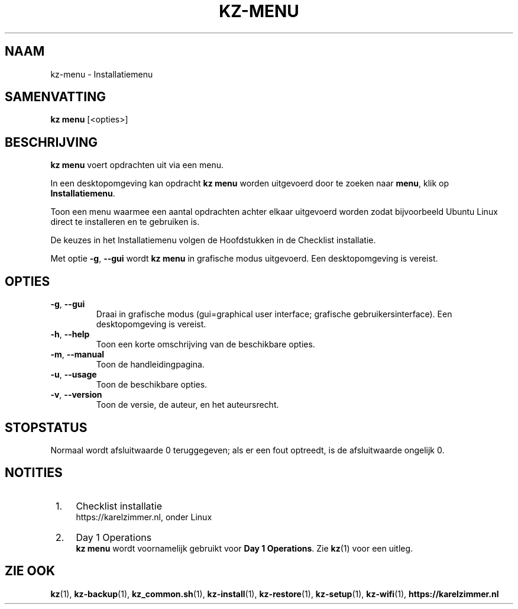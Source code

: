 .\"############################################################################
.\"# SPDX-FileComment: Man page for kz-menu (Dutch)
.\"#
.\"# SPDX-FileCopyrightText: Karel Zimmer <info@karelzimmer.nl>
.\"# SPDX-License-Identifier: CC0-1.0
.\"############################################################################

.TH "KZ-MENU" "1" "4.2.1" "kz" "Gebruikersopdrachten"

.SH NAAM
kz-menu \- Installatiemenu

.SH SAMENVATTING
.B kz menu
[<opties>]

.SH BESCHRIJVING
\fBkz menu\fR voert opdrachten uit via een menu.
.sp
In een desktopomgeving kan opdracht \fBkz menu\fR worden uitgevoerd door te
zoeken naar \fBmenu\fR, klik op \fBInstallatiemenu\fR.
.sp
Toon een menu waarmee een aantal opdrachten achter elkaar uitgevoerd worden
zodat bijvoorbeeld Ubuntu Linux direct te installeren en te gebruiken is.
.sp
De keuzes in het Installatiemenu volgen de Hoofdstukken in de Checklist
installatie.
.sp
Met optie \fB-g\fR, \fB--gui\fR wordt \fBkz menu\fR in grafische modus
uitgevoerd. Een desktopomgeving is vereist.

.SH OPTIES
.TP
\fB-g\fR, \fB--gui\fR
Draai in grafische modus (gui=graphical user interface; grafische
gebruikersinterface). Een desktopomgeving is vereist.
.TP
\fB-h\fR, \fB--help\fR
Toon een korte omschrijving van de beschikbare opties.
.TP
\fB-m\fR, \fB--manual\fR
Toon de handleidingpagina.
.TP
\fB-u\fR, \fB--usage\fR
Toon de beschikbare opties.
.TP
\fB-v\fR, \fB--version\fR
Toon de versie, de auteur, en het auteursrecht.

.SH STOPSTATUS
Normaal wordt afsluitwaarde 0 teruggegeven; als er een fout optreedt, is de
afsluitwaarde ongelijk 0.

.SH NOTITIES
.IP " 1." 4
Checklist installatie
.RS 4
https://karelzimmer.nl, onder Linux
.RE
.IP " 2." 4
Day 1 Operations
.RS 4
\fBkz menu\fR wordt voornamelijk gebruikt voor \fBDay 1 Operations\fR. Zie
\fBkz\fR(1) voor een uitleg.
.RE

.SH ZIE OOK
\fBkz\fR(1),
\fBkz-backup\fR(1),
\fBkz_common.sh\fR(1),
\fBkz-install\fR(1),
\fBkz-restore\fR(1),
\fBkz-setup\fR(1),
\fBkz-wifi\fR(1),
\fBhttps://karelzimmer.nl\fR
